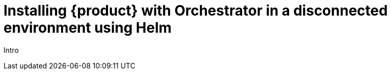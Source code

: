 [id="proc-install-rhdh-helm-airgapped-orchestrator.adoc_{context}"]
= Installing {product} with Orchestrator in a disconnected environment using Helm

Intro

.Prerequisites


.Procedure
